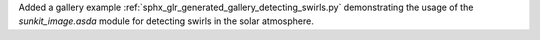 Added a gallery example :ref:`sphx_glr_generated_gallery_detecting_swirls.py` demonstrating the usage of the `sunkit_image.asda` module for detecting
swirls in the solar atmosphere.
